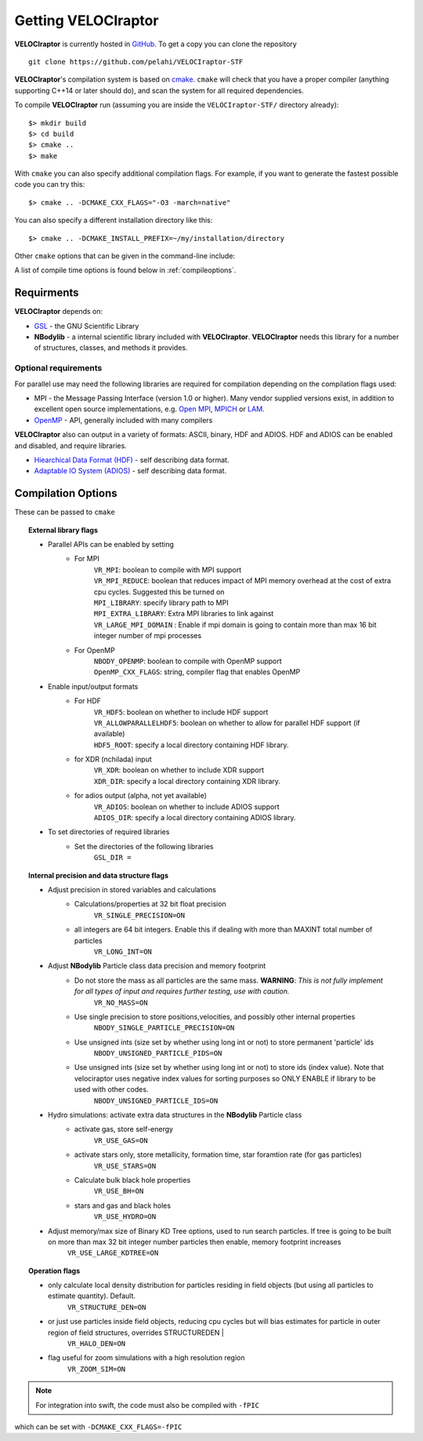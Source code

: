 .. _getting:

Getting **VELOCIraptor**
########################

**VELOCIraptor** is currently hosted in `GitHub <https://github.com/pelahi/VELOCIraptor-STF>`_.
To get a copy you can clone the repository
::
    git clone https://github.com/pelahi/VELOCIraptor-STF

**VELOCIraptor**'s compilation system is based on `cmake <https://www.cmake.org/>`_. ``cmake`` will
check that you have a proper compiler (anything supporting C++14 or later should do),
and scan the system for all required dependencies.

To compile **VELOCIraptor** run (assuming you are inside the ``VELOCIraptor-STF/`` directory already)::

 $> mkdir build
 $> cd build
 $> cmake ..
 $> make

With ``cmake`` you can also specify additional compilation flags.
For example, if you want to generate the fastest possible code
you can try this::

 $> cmake .. -DCMAKE_CXX_FLAGS="-O3 -march=native"

You can also specify a different installation directory like this::

 $> cmake .. -DCMAKE_INSTALL_PREFIX=~/my/installation/directory

Other ``cmake`` options that can be given in the command-line include:

A list of compile time options is found below in :ref:`compileoptions`.

Requirments
===========

**VELOCIraptor** depends on:

* `GSL <https://www.gnu.org/software/gsl/>`_ - the GNU Scientific Library
* **NBodylib** - a internal scientific library included with **VELOCIraptor**. **VELOCIraptor** needs this library for a number of structures, classes, and methods it provides.

Optional requirements
---------------------

For parallel use may need the following libraries are required for compilation
depending on the compilation flags used:

* MPI - the Message Passing Interface (version 1.0 or higher). Many
  vendor supplied versions exist, in addition to excellent open source
  implementations, e.g. `Open MPI <https://www.open-mpi.org/>`_, `MPICH <http://www-unix.mcs.anl.gov/mpi/mpich/>`_ or
  `LAM <http://www.lam-mpi.org/>`_.

* `OpenMP <http://www.openmp.org/>`_ - API, generally included with many compilers

**VELOCIraptor** also can output in a variety of formats: ASCII, binary, HDF and ADIOS.
HDF and ADIOS can be enabled and disabled, and require libraries.

* `Hiearchical Data Format (HDF) <https://www.hdfgroup.org/>`_ - self describing data format.
* `Adaptable IO System (ADIOS) <https://www.olcf.ornl.gov/center-projects/adios/>`_ - self describing data format.

.. _compileoptions:

Compilation Options
===================

These can be passed to ``cmake``

.. topic:: External library flags

    * Parallel APIs can be enabled by setting
        * For MPI
            | ``VR_MPI``: boolean to compile with MPI support
            | ``VR_MPI_REDUCE``: boolean that reduces impact of MPI memory overhead at the cost of extra cpu cycles. Suggested this be turned on
            | ``MPI_LIBRARY``: specify library path to MPI
            | ``MPI_EXTRA_LIBRARY``: Extra MPI libraries to link against
            | ``VR_LARGE_MPI_DOMAIN`` : Enable if mpi domain is going to contain more than max 16 bit integer number of mpi processes
        * For OpenMP
            | ``NBODY_OPENMP``: boolean to compile with OpenMP support
            | ``OpenMP_CXX_FLAGS``: string, compiler flag that enables OpenMP


    * Enable input/output formats
        * For HDF
            | ``VR_HDF5``: boolean on whether to include HDF support
            | ``VR_ALLOWPARALLELHDF5``: boolean on whether to allow for parallel HDF support (if available)
            | ``HDF5_ROOT``: specify a local directory containing HDF library.
        * for XDR (nchilada) input
            | ``VR_XDR``: boolean on whether to include XDR support
            | ``XDR_DIR``: specify a local directory containing XDR library.
        * for adios output (alpha, not yet available)
            | ``VR_ADIOS``: boolean on whether to include ADIOS support
            | ``ADIOS_DIR``: specify a local directory containing ADIOS library.

    * To set directories of required libraries
        * Set the directories of the following libraries
            | ``GSL_DIR =``

.. topic:: Internal precision and data structure flags

    * Adjust precision in stored variables and calculations
        * Calculations/properties at 32 bit float precision
            ``VR_SINGLE_PRECISION=ON``
        * all integers are 64 bit integers. Enable this if dealing with more than MAXINT total number of particles
            ``VR_LONG_INT=ON``

    * Adjust **NBodylib** Particle class data precision and memory footprint
        * Do not store the mass as all particles are the same mass. :strong:`WARNING`: :emphasis:`This is not fully implement for all types of input and requires further testing, use with caution.`
            ``VR_NO_MASS=ON``
        * Use single precision to store positions,velocities, and possibly other internal properties
            ``NBODY_SINGLE_PARTICLE_PRECISION=ON``
        * Use unsigned ints (size set by whether using long int or not) to store permanent 'particle' ids
            ``NBODY_UNSIGNED_PARTICLE_PIDS=ON``
        * Use unsigned ints (size set by whether using long int or not) to store ids (index value). Note that velociraptor uses negative index values for sorting purposes so ONLY ENABLE if library to be used with other codes.
            ``NBODY_UNSIGNED_PARTICLE_IDS=ON``

    * Hydro simulations: activate extra data structures in the **NBodylib** Particle class
        * activate gas, store self-energy
            ``VR_USE_GAS=ON``
        * activate stars only, store metallicity, formation time, star foramtion rate (for gas particles)
            ``VR_USE_STARS=ON``
        * Calculate bulk black hole properties
            ``VR_USE_BH=ON``
        * stars and gas and black holes
            ``VR_USE_HYDRO=ON``

    * Adjust memory/max size of Binary KD Tree options, used to run search particles. If tree is going to be built on more than max 32 bit integer number particles then enable, memory footprint increases
            ``VR_USE_LARGE_KDTREE=ON``

.. topic:: Operation flags

    * only calculate local density distribution for particles residing in field objects (but using all particles to estimate quantity). Default.
        ``VR_STRUCTURE_DEN=ON``
    * or just use particles inside field objects, reducing cpu cycles but will bias estimates for particle in outer region of field structures, overrides STRUCTUREDEN |
        ``VR_HALO_DEN=ON``
    * flag useful for zoom simulations with a high resolution region
        ``VR_ZOOM_SIM=ON``

.. topic:: Executable flags
    * Produce SWIFTSIM compatible library (executable still produced but does simply returns warning)
        ``VR_USE_SWIFT_INTERFACE=ON``
    * Enable debugging
        ``DEBUG=ON``


.. note:: For integration into swift, the code must also be compiled with ``-fPIC``
which can be set with ``-DCMAKE_CXX_FLAGS=-fPIC``
